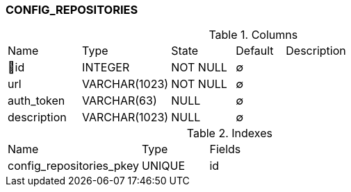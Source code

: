 [[t-config-repositories]]
=== CONFIG_REPOSITORIES



.Columns
[cols="15,18,13,10,44a"]
|===
|Name|Type|State|Default|Description
|🔑id
|INTEGER
|NOT NULL
|∅
|

|url
|VARCHAR(1023)
|NOT NULL
|∅
|

|auth_token
|VARCHAR(63)
|NULL
|∅
|

|description
|VARCHAR(1023)
|NULL
|∅
|
|===

.Indexes
[cols="30,15,55a"]
|===
|Name|Type|Fields
|config_repositories_pkey
|UNIQUE
|id

|===
